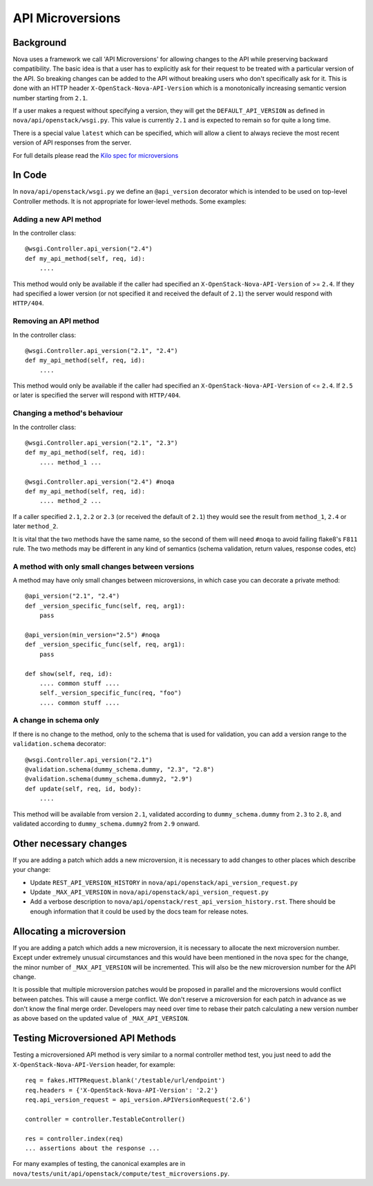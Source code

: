 API Microversions
=================

Background
----------

Nova uses a framework we call 'API Microversions' for allowing changes
to the API while preserving backward compatibility. The basic idea is
that a user has to explicitly ask for their request to be treated with
a particular version of the API. So breaking changes can be added to
the API without breaking users who don't specifically ask for it. This
is done with an HTTP header ``X-OpenStack-Nova-API-Version`` which
is a monotonically increasing semantic version number starting from
``2.1``.

If a user makes a request without specifying a version, they will get
the ``DEFAULT_API_VERSION`` as defined in
``nova/api/openstack/wsgi.py``.  This value is currently ``2.1`` and
is expected to remain so for quite a long time.

There is a special value ``latest`` which can be specified, which will
allow a client to always recieve the most recent version of API
responses from the server.

For full details please read the `Kilo spec for microversions
<http://git.openstack.org/cgit/openstack/nova-specs/tree/specs/kilo/approved/api-microversions.rst>`_


In Code
-------

In ``nova/api/openstack/wsgi.py`` we define an ``@api_version`` decorator
which is intended to be used on top-level Controller methods. It is
not appropriate for lower-level methods. Some examples:

Adding a new API method
~~~~~~~~~~~~~~~~~~~~~~~

In the controller class::

    @wsgi.Controller.api_version("2.4")
    def my_api_method(self, req, id):
        ....

This method would only be available if the caller had specified an
``X-OpenStack-Nova-API-Version`` of >= ``2.4``. If they had specified a
lower version (or not specified it and received the default of ``2.1``)
the server would respond with ``HTTP/404``.

Removing an API method
~~~~~~~~~~~~~~~~~~~~~~

In the controller class::

    @wsgi.Controller.api_version("2.1", "2.4")
    def my_api_method(self, req, id):
        ....

This method would only be available if the caller had specified an
``X-OpenStack-Nova-API-Version`` of <= ``2.4``. If ``2.5`` or later
is specified the server will respond with ``HTTP/404``.

Changing a method's behaviour
~~~~~~~~~~~~~~~~~~~~~~~~~~~~~

In the controller class::

    @wsgi.Controller.api_version("2.1", "2.3")
    def my_api_method(self, req, id):
        .... method_1 ...

    @wsgi.Controller.api_version("2.4") #noqa
    def my_api_method(self, req, id):
        .... method_2 ...

If a caller specified ``2.1``, ``2.2`` or ``2.3`` (or received the
default of ``2.1``) they would see the result from ``method_1``,
``2.4`` or later ``method_2``.

It is vital that the two methods have the same name, so the second of
them will need ``#noqa`` to avoid failing flake8's ``F811`` rule. The
two methods may be different in any kind of semantics (schema
validation, return values, response codes, etc)

A method with only small changes between versions
~~~~~~~~~~~~~~~~~~~~~~~~~~~~~~~~~~~~~~~~~~~~~~~~~

A method may have only small changes between microversions, in which
case you can decorate a private method::

    @api_version("2.1", "2.4")
    def _version_specific_func(self, req, arg1):
        pass

    @api_version(min_version="2.5") #noqa
    def _version_specific_func(self, req, arg1):
        pass

    def show(self, req, id):
        .... common stuff ....
        self._version_specific_func(req, "foo")
        .... common stuff ....

A change in schema only
~~~~~~~~~~~~~~~~~~~~~~~

If there is no change to the method, only to the schema that is used for
validation, you can add a version range to the ``validation.schema``
decorator::

    @wsgi.Controller.api_version("2.1")
    @validation.schema(dummy_schema.dummy, "2.3", "2.8")
    @validation.schema(dummy_schema.dummy2, "2.9")
    def update(self, req, id, body):
        ....

This method will be available from version ``2.1``, validated according to
``dummy_schema.dummy`` from ``2.3`` to ``2.8``, and validated according to
``dummy_schema.dummy2`` from ``2.9`` onward.


Other necessary changes
-----------------------

If you are adding a patch which adds a new microversion, it is
necessary to add changes to other places which describe your change:

* Update ``REST_API_VERSION_HISTORY`` in
  ``nova/api/openstack/api_version_request.py``

* Update ``_MAX_API_VERSION`` in
  ``nova/api/openstack/api_version_request.py``

* Add a verbose description to
  ``nova/api/openstack/rest_api_version_history.rst``.  There should
  be enough information that it could be used by the docs team for
  release notes.

Allocating a microversion
-------------------------

If you are adding a patch which adds a new microversion, it is
necessary to allocate the next microversion number. Except under
extremely unusual circumstances and this would have been mentioned in
the nova spec for the change, the minor number of ``_MAX_API_VERSION``
will be incremented. This will also be the new microversion number for
the API change.

It is possible that multiple microversion patches would be proposed in
parallel and the microversions would conflict between patches.  This
will cause a merge conflict. We don't reserve a microversion for each
patch in advance as we don't know the final merge order. Developers
may need over time to rebase their patch calculating a new version
number as above based on the updated value of ``_MAX_API_VERSION``.

Testing Microversioned API Methods
----------------------------------

Testing a microversioned API method is very similar to a normal controller
method test, you just need to add the ``X-OpenStack-Nova-API-Version``
header, for example::

    req = fakes.HTTPRequest.blank('/testable/url/endpoint')
    req.headers = {'X-OpenStack-Nova-API-Version': '2.2'}
    req.api_version_request = api_version.APIVersionRequest('2.6')

    controller = controller.TestableController()

    res = controller.index(req)
    ... assertions about the response ...

For many examples of testing, the canonical examples are in
``nova/tests/unit/api/openstack/compute/test_microversions.py``.
